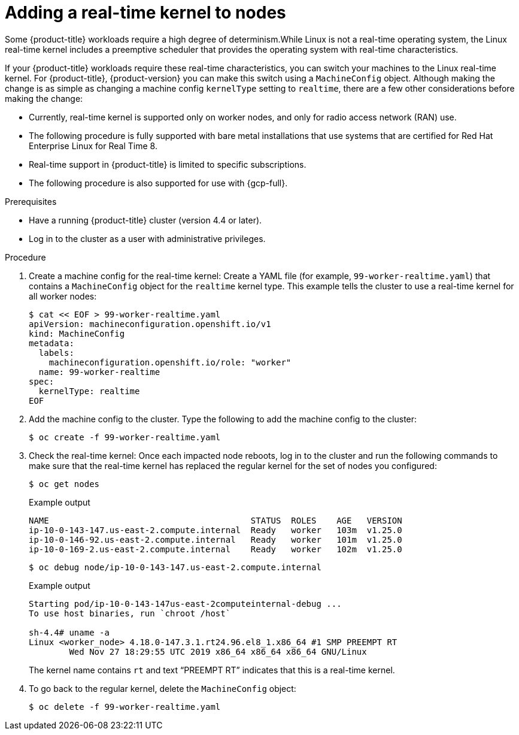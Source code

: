 // Module included in the following assemblies:
//
// * nodes/nodes/nodes-nodes-managing.adoc
// * post_installation_configuration/machine-configuration-tasks.adoc

:_mod-docs-content-type: PROCEDURE
[id="nodes-nodes-rtkernel-arguments_{context}"]
= Adding a real-time kernel to nodes

Some {product-title} workloads require a high degree of determinism.While Linux is not a real-time operating system, the Linux real-time
kernel includes a preemptive scheduler that provides the operating system with real-time characteristics.

If your {product-title} workloads require these real-time characteristics, you can switch your machines to the Linux real-time kernel. For {product-title}, {product-version} you can make this switch using a `MachineConfig` object. Although making the change is as simple as changing a machine config `kernelType` setting to `realtime`, there are a few other considerations before making the change:

* Currently, real-time kernel is supported only on worker nodes, and only for radio access network (RAN) use.
* The following procedure is fully supported with bare metal installations that use systems that are certified for Red Hat Enterprise Linux for Real Time 8.
* Real-time support in {product-title} is limited to specific subscriptions.
* The following procedure is also supported for use with {gcp-full}.

.Prerequisites
* Have a running {product-title} cluster (version 4.4 or later).
* Log in to the cluster as a user with administrative privileges.

.Procedure

. Create a machine config for the real-time kernel: Create a YAML file (for example, `99-worker-realtime.yaml`) that contains a `MachineConfig`
object for the `realtime` kernel type. This example tells the cluster to use a real-time kernel for all worker nodes:
+
[source,terminal]
----
$ cat << EOF > 99-worker-realtime.yaml
apiVersion: machineconfiguration.openshift.io/v1
kind: MachineConfig
metadata:
  labels:
    machineconfiguration.openshift.io/role: "worker"
  name: 99-worker-realtime
spec:
  kernelType: realtime
EOF
----

. Add the machine config to the cluster. Type the following to add the machine config to the cluster:
+
[source,terminal]
----
$ oc create -f 99-worker-realtime.yaml
----

. Check the real-time kernel: Once each impacted node reboots, log in to the cluster and run the following commands to make sure that the real-time kernel has replaced the regular kernel for the set of nodes you configured:
+
[source,terminal]
----
$ oc get nodes
----
+
.Example output
[source,terminal]
----
NAME                                        STATUS  ROLES    AGE   VERSION
ip-10-0-143-147.us-east-2.compute.internal  Ready   worker   103m  v1.25.0
ip-10-0-146-92.us-east-2.compute.internal   Ready   worker   101m  v1.25.0
ip-10-0-169-2.us-east-2.compute.internal    Ready   worker   102m  v1.25.0
----
+
[source,terminal]
----
$ oc debug node/ip-10-0-143-147.us-east-2.compute.internal
----
+
.Example output
[source,terminal]
----
Starting pod/ip-10-0-143-147us-east-2computeinternal-debug ...
To use host binaries, run `chroot /host`

sh-4.4# uname -a
Linux <worker_node> 4.18.0-147.3.1.rt24.96.el8_1.x86_64 #1 SMP PREEMPT RT
        Wed Nov 27 18:29:55 UTC 2019 x86_64 x86_64 x86_64 GNU/Linux
----
+
The kernel name contains `rt` and text “PREEMPT RT” indicates that this is a real-time kernel.

. To go back to the regular kernel, delete the `MachineConfig` object:
+
[source,terminal]
----
$ oc delete -f 99-worker-realtime.yaml
----
